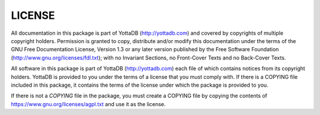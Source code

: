 .. ###############################################################
.. #                                                             #
.. # Copyright (c) 2021 YottaDB LLC and/or its subsidiaries.     #
.. # All rights reserved.                                        #
.. #                                                             #
.. #     This source code contains the intellectual property     #
.. #     of its copyright holder(s), and is made available       #
.. #     under a license.  If you do not know the terms of       #
.. #     the license, please stop and do not read further.       #
.. #                                                             #
.. ###############################################################

.. index::
   LICENSE

========
LICENSE
========
All documentation in this package is part of YottaDB (http://yottadb.com) and covered by copyrights of multiple copyright holders. Permission is granted to copy, distribute and/or modify this documentation under the terms of the GNU Free Documentation License, Version 1.3 or any later version published by the Free Software Foundation (http://www.gnu.org/licenses/fdl.txt); with no Invariant Sections, no Front-Cover Texts and no Back-Cover Texts.

All software in this package is part of YottaDB (http://yottadb.com) each file of which contains notices from its copyright holders. YottaDB is provided to you under the terms of a license that you must comply with. If there is a COPYING file included in this package, it contains the terms of the license under which the package is provided to you.

If there is not a *COPYING* file in the package, you must create a COPYING file by copying the contents of https://www.gnu.org/licenses/agpl.txt and use it as the license.
